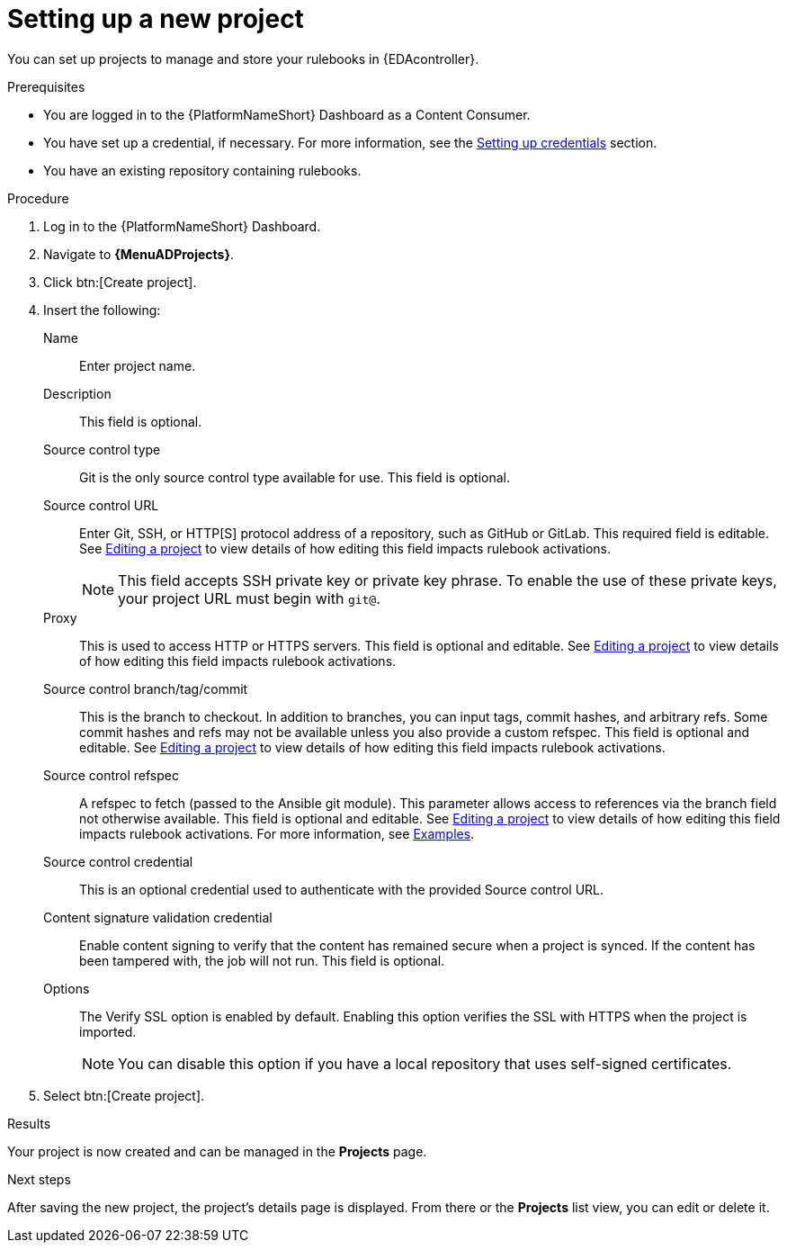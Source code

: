 :_mod-docs-content-type: PROCEDURE
[id="eda-set-up-new-project"]

= Setting up a new project

You can set up projects to manage and store your rulebooks in {EDAcontroller}. 

.Prerequisites

* You are logged in to the {PlatformNameShort} Dashboard as a Content Consumer.
* You have set up a credential, if necessary.
For more information, see the link:https://docs.redhat.com/en/documentation/red_hat_ansible_automation_platform/2.5/html/using_automation_decisions/eda-credentials#eda-set-up-credential[Setting up credentials] section.
* You have an existing repository containing rulebooks.

.Procedure

. Log in to the {PlatformNameShort} Dashboard.
. Navigate to *{MenuADProjects}*.
. Click btn:[Create project].
. Insert the following:
+
Name:: Enter project name.
Description:: This field is optional.
Source control type:: Git is the only source control type available for use. This field is optional.
Source control URL:: Enter Git, SSH, or HTTP[S] protocol address of a repository, such as GitHub or GitLab. This required field is editable. See link:https://docs.redhat.com/en/documentation/red_hat_ansible_automation_platform/2.5/html/using_automation_decisions/eda-projects#eda-editing-a-project[Editing a project] to view details of how editing this field impacts rulebook activations.
+
[NOTE]
====
This field accepts SSH private key or private key phrase. To enable the use of these private keys, your project URL must begin with `git@`.
====
Proxy:: This is used to access HTTP or HTTPS servers. This field is optional and editable. See link:https://docs.redhat.com/en/documentation/red_hat_ansible_automation_platform/2.5/html/using_automation_decisions/eda-projects#eda-editing-a-project[Editing a project] to view details of how editing this field impacts rulebook activations.
Source control branch/tag/commit:: This is the branch to checkout. In addition to branches, you can input tags, commit hashes, and arbitrary refs. Some commit hashes and refs may not be available unless you also provide a custom refspec. This field is optional and editable. See link:https://docs.redhat.com/en/documentation/red_hat_ansible_automation_platform/2.5/html/using_automation_decisions/eda-projects#eda-editing-a-project[Editing a project] to view details of how editing this field impacts rulebook activations.
Source control refspec:: A refspec to fetch (passed to the Ansible git module). This parameter allows access to references via the branch field not otherwise available. This field is optional and editable. See link:https://docs.redhat.com/en/documentation/red_hat_ansible_automation_platform/2.5/html/using_automation_decisions/eda-projects#eda-editing-a-project[Editing a project] to view details of how editing this field impacts rulebook activations. For more information, see link:https://docs.ansible.com/ansible/latest/collections/ansible/builtin/git_module.html#examples[Examples].
Source control credential:: This is an optional credential used to authenticate with the provided Source control URL.
Content signature validation credential:: Enable content signing to verify that the content has remained secure when a project is synced. If the content has been tampered with, the job will not run. This field is optional.
Options:: The Verify SSL option is enabled by default. Enabling this option verifies the SSL with HTTPS when the project is imported.
+
[NOTE]
====
You can disable this option if you have a local repository that uses self-signed certificates.
====
. Select btn:[Create project].

.Results
Your project is now created and can be managed in the *Projects* page.

.Next steps
After saving the new project, the project's details page is displayed.
From there or the *Projects* list view, you can edit or delete it.
